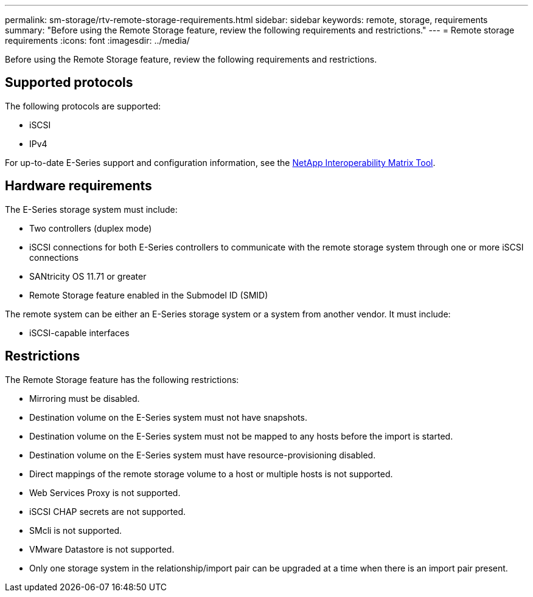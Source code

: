 ---
permalink: sm-storage/rtv-remote-storage-requirements.html
sidebar: sidebar
keywords: remote, storage, requirements
summary: "Before using the Remote Storage feature, review the following requirements and restrictions."
---
= Remote storage requirements
:icons: font
:imagesdir: ../media/

[.lead]
Before using the Remote Storage feature, review the following requirements and restrictions.

== Supported protocols

The following protocols are supported:

* iSCSI
* IPv4

For up-to-date E-Series support and configuration information, see the https://imt.netapp.com/matrix/#welcome[NetApp Interoperability Matrix Tool^].

== Hardware requirements

The E-Series storage system must include:

* Two controllers (duplex mode)
* iSCSI connections for both E-Series controllers to communicate with the remote storage system through one or more iSCSI connections
* SANtricity OS 11.71 or greater
* Remote Storage feature enabled in the Submodel ID (SMID)

The remote system can be either an E-Series storage system or a system from another vendor. It must include:

* iSCSI-capable interfaces

== Restrictions

The Remote Storage feature has the following restrictions:

* Mirroring must be disabled.
* Destination volume on the E-Series system must not have snapshots.
* Destination volume on the E-Series system must not be mapped to any hosts before the import is started.
* Destination volume on the E-Series system must have resource-provisioning disabled.
* Direct mappings of the remote storage volume to a host or multiple hosts is not supported.
* Web Services Proxy is not supported.
* iSCSI CHAP secrets are not supported.
* SMcli is not supported.
* VMware Datastore is not supported.
* Only one storage system in the relationship/import pair can be upgraded at a time when there is an import pair present.
